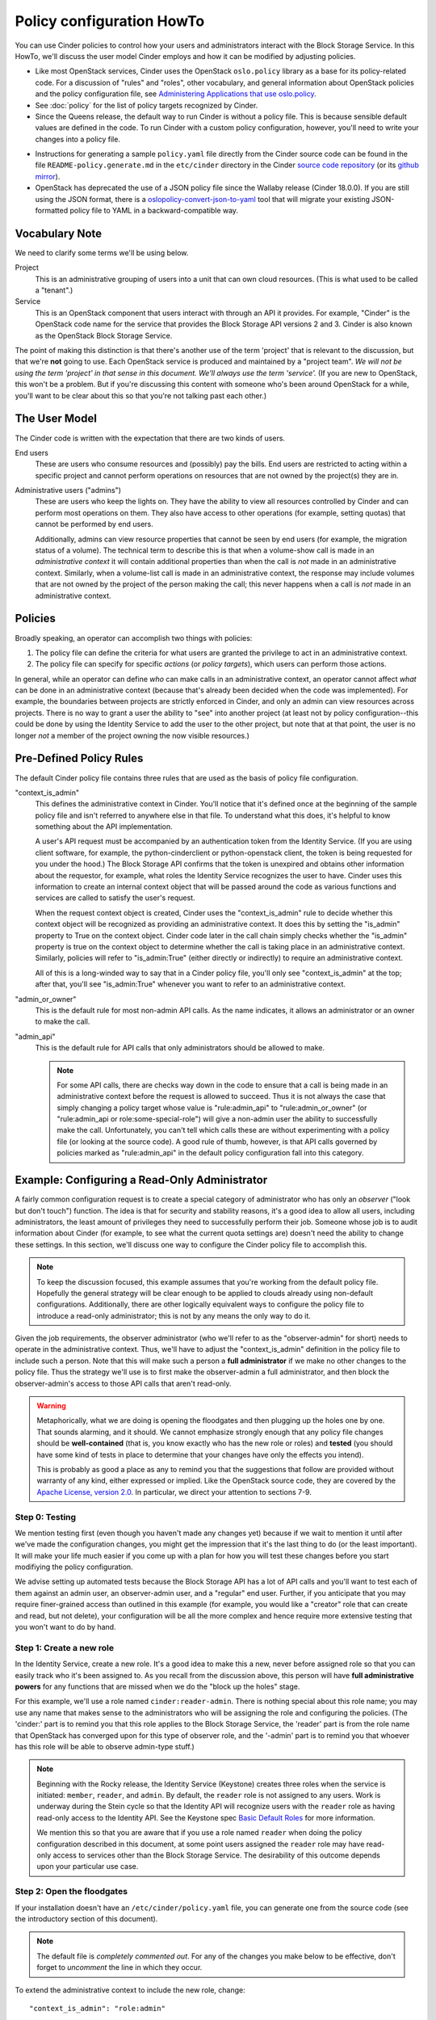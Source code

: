 .. Copyright (c) 2018 Red Hat Inc.
   All Rights Reserved.

   Licensed under the Apache License, Version 2.0 (the "License"); you may
   not use this file except in compliance with the License. You may obtain
   a copy of the License at

        http://www.apache.org/licenses/LICENSE-2.0

   Unless required by applicable law or agreed to in writing, software
   distributed under the License is distributed on an "AS IS" BASIS, WITHOUT
   WARRANTIES OR CONDITIONS OF ANY KIND, either express or implied. See the
   License for the specific language governing permissions and limitations
   under the License.

==========================
Policy configuration HowTo
==========================

You can use Cinder policies to control how your users and administrators
interact with the Block Storage Service.  In this HowTo, we'll discuss the user
model Cinder employs and how it can be modified by adjusting policies.

* Like most OpenStack services, Cinder uses the OpenStack ``oslo.policy``
  library as a base for its policy-related code.  For a discussion of "rules"
  and "roles", other vocabulary, and general information about OpenStack
  policies and the policy configuration file, see `Administering Applications
  that use oslo.policy
  <https://docs.openstack.org/oslo.policy/latest/admin/index.html>`_.

* See :doc:`policy` for the list of policy targets recognized by Cinder.

* Since the Queens release, the default way to run Cinder is without a policy
  file.  This is because sensible default values are defined in the code.  To
  run Cinder with a custom policy configuration, however, you'll need to write
  your changes into a policy file.

.. only:: html

   * Elsewhere in this documentation, you can find a copy of the :doc:`sample
     policy file <./samples/policy.yaml>` that contains all the default
     settings.

* Instructions for generating a sample ``policy.yaml`` file directly from the
  Cinder source code can be found in the file ``README-policy.generate.md``
  in the ``etc/cinder`` directory in the Cinder `source code repository
  <https://opendev.org/openstack/cinder>`_ (or its `github mirror
  <https://github.com/openstack/cinder>`_).

* OpenStack has deprecated the use of a JSON policy file since the Wallaby
  release (Cinder 18.0.0).  If you are still using the JSON format, there
  is a `oslopolicy-convert-json-to-yaml`__ tool that will migrate your
  existing JSON-formatted policy file to YAML in a backward-compatible way.

  .. __: https://docs.openstack.org/oslo.policy/latest/cli/oslopolicy-convert-json-to-yaml.html

Vocabulary Note
~~~~~~~~~~~~~~~

We need to clarify some terms we'll be using below.

Project
    This is an administrative grouping of users into a unit that can own
    cloud resources.  (This is what used to be called a "tenant".)

Service
    This is an OpenStack component that users interact with through an API it
    provides.  For example, "Cinder" is the OpenStack code name for the service
    that provides the Block Storage API versions 2 and 3.  Cinder is also known
    as the OpenStack Block Storage Service.

The point of making this distinction is that there's another use of the term
'project' that is relevant to the discussion, but that we're **not** going to
use.  Each OpenStack service is produced and maintained by a "project team".
*We will not be using the term 'project' in that sense in this document.  We'll
always use the term 'service'.* (If you are new to OpenStack, this won't be a
problem.  But if you're discussing this content with someone who's been around
OpenStack for a while, you'll want to be clear about this so that you're not
talking past each other.)

.. _cinder-user-model:

The User Model
~~~~~~~~~~~~~~

The Cinder code is written with the expectation that there are two kinds of
users.

End users
    These are users who consume resources and (possibly) pay the bills.  End
    users are restricted to acting within a specific project and cannot perform
    operations on resources that are not owned by the project(s) they are in.

Administrative users ("admins")
    These are users who keep the lights on.  They have the ability to view all
    resources controlled by Cinder and can perform most operations on them.
    They also have access to other operations (for example, setting quotas)
    that cannot be performed by end users.

    Additionally, admins can view resource properties that cannot be seen by
    end users (for example, the migration status of a volume).  The technical
    term to describe this is that when a volume-show call is made in an
    *administrative context* it will contain additional properties than when
    the call is *not* made in an administrative context.  Similarly, when a
    volume-list call is made in an administrative context, the response may
    include volumes that are not owned by the project of the person making
    the call; this never happens when a call is *not* made in an administrative
    context.

Policies
~~~~~~~~

Broadly speaking, an operator can accomplish two things with policies:

1. The policy file can define the criteria for what users are granted the
   privilege to act in an administrative context.

2. The policy file can specify for specific *actions* (or *policy targets*),
   which users can perform those actions.

In general, while an operator can define *who* can make calls in an
administrative context, an operator cannot affect *what* can be done in an
administrative context (because that's already been decided when the code was
implemented).  For example, the boundaries between projects are strictly
enforced in Cinder, and only an admin can view resources across projects.
There is no way to grant a user the ability to "see" into another project (at
least not by policy configuration--this could be done by using the Identity
Service to add the user to the other project, but note that at that point, the
user is no longer *not* a member of the project owning the now visible
resources.)

Pre-Defined Policy Rules
~~~~~~~~~~~~~~~~~~~~~~~~

The default Cinder policy file contains three rules that are used as the basis
of policy file configuration.

"context_is_admin"
    This defines the administrative context in Cinder.  You'll notice that it's
    defined once at the beginning of the sample policy file
    and isn't referred to anywhere else in that file.
    To understand what this does, it's helpful to know something about the API
    implementation.

    A user's API request must be accompanied by an authentication token from
    the Identity Service.  (If you are using client software, for example, the
    python-cinderclient or python-openstack client, the token is being
    requested for you under the hood.)  The Block Storage API confirms that the
    token is unexpired and obtains other information about the requestor, for
    example, what roles the Identity Service recognizes the user to have.
    Cinder uses this information to create an internal context object that will
    be passed around the code as various functions and services are called to
    satisfy the user's request.

    When the request context object is created, Cinder uses the
    "context_is_admin" rule to decide whether this context object will be
    recognized as providing an administrative context.  It does this by setting
    the "is_admin" property to True on the context object.  Cinder code later
    in the call chain simply checks whether the "is_admin" property is true on
    the context object to determine whether the call is taking place in an
    administrative context.  Similarly, policies will refer to "is_admin:True"
    (either directly or indirectly) to require an administrative context.

    All of this is a long-winded way to say that in a Cinder policy file,
    you'll only see "context_is_admin" at the top; after that, you'll see
    "is_admin:True" whenever you want to refer to an administrative context.

"admin_or_owner"
    This is the default rule for most non-admin API calls.  As the name
    indicates, it allows an administrator or an owner to make the call.

"admin_api"
    This is the default rule for API calls that only administrators should
    be allowed to make.

    .. note:: For some API calls, there are checks way down in the code to
       ensure that a call is being made in an administrative context before the
       request is allowed to succeed.  Thus it is not always the case that
       simply changing a policy target whose value is "rule:admin_api" to
       "rule:admin_or_owner" (or "rule:admin_api or role:some-special-role")
       will give a non-admin user the ability to successfully make the call.
       Unfortunately, you can't tell which calls these are without
       experimenting with a policy file (or looking at the source code). A good
       rule of thumb, however, is that API calls governed by policies marked as
       "rule:admin_api" in the default policy configuration fall into this
       category.

Example: Configuring a Read-Only Administrator
~~~~~~~~~~~~~~~~~~~~~~~~~~~~~~~~~~~~~~~~~~~~~~

A fairly common configuration request is to create a special category of
administrator who has only an *observer* ("look but don't touch") function.
The idea is that for security and stability reasons, it's a good idea to allow
all users, including administrators, the least amount of privileges they need
to successfully perform their job.  Someone whose job is to audit information
about Cinder (for example, to see what the current quota settings are) doesn't
need the ability to change these settings.  In this section, we'll discuss one
way to configure the Cinder policy file to accomplish this.

.. note:: To keep the discussion focused, this example assumes that you're
   working from the default policy file.  Hopefully the general strategy will
   be clear enough to be applied to clouds already using non-default
   configurations.  Additionally, there are other logically equivalent ways
   to configure the policy file to introduce a read-only administrator; this
   is not by any means the only way to do it.

Given the job requirements, the observer administrator (who we'll refer to as
the "observer-admin" for short) needs to operate in the administrative context.
Thus, we'll have to adjust the "context_is_admin" definition in the policy file
to include such a person.  Note that this will make such a person a **full
administrator** if we make no other changes to the policy file.  Thus the
strategy we'll use is to first make the observer-admin a full administrator,
and then block the observer-admin's access to those API calls that aren't
read-only.

.. warning:: Metaphorically, what we are doing is opening the floodgates and
   then plugging up the holes one by one.  That sounds alarming, and it should.
   We cannot emphasize strongly enough that any policy file changes should be
   **well-contained** (that is, you know exactly who has the new role or roles)
   and **tested** (you should have some kind of tests in place to determine
   that your changes have only the effects you intend).

   This is probably as good a place as any to remind you that the suggestions
   that follow are provided without warranty of any kind, either expressed or
   implied.  Like the OpenStack source code, they are covered by the `Apache
   License, version 2.0 <http://www.apache.org/licenses/LICENSE-2.0>`_.  In
   particular, we direct your attention to sections 7-9.

Step 0: Testing
```````````````

We mention testing first (even though you haven't made any changes yet) because
if we wait to mention it until after we've made the configuration changes, you
might get the impression that it's the last thing to do (or the least
important).  It will make your life much easier if you come up with a plan for
how you will test these changes before you start modifiying the policy
configuration.

We advise setting up automated tests because the Block Storage API has a lot
of API calls and you'll want to test each of them against an admin user, an
observer-admin user, and a "regular" end user.  Further, if you anticipate that
you may require finer-grained access than outlined in this example (for
example, you would like a "creator" role that can create and read, but not
delete), your configuration will be all the more complex and hence require more
extensive testing that you won't want to do by hand.

Step 1: Create a new role
`````````````````````````

In the Identity Service, create a new role.  It's a good idea to make this a
new, never before assigned role so that you can easily track who it's been
assigned to.  As you recall from the discussion above, this person will have
**full administrative powers** for any functions that are missed when we do the
"block up the holes" stage.

For this example, we'll use a role named ``cinder:reader-admin``.  There is
nothing special about this role name; you may use any name that makes sense to
the administrators who will be assigning the role and configuring the policies.
(The 'cinder:' part is to remind you that this role applies to the Block
Storage Service, the 'reader' part is from the role name that OpenStack has
converged upon for this type of observer role, and the '-admin' part is to
remind you that whoever has this role will be able to observe admin-type
stuff.)

.. note::
   Beginning with the Rocky release, the Identity Service (Keystone) creates
   three roles when the service is initiated: ``member``, ``reader``, and
   ``admin``.  By default, the ``reader`` role is not assigned to any users.
   Work is underway during the Stein cycle so that the Identity API will
   recognize users with the ``reader`` role as having read-only access to the
   Identity API.  See the Keystone spec `Basic Default Roles
   <http://specs.openstack.org/openstack/keystone-specs/specs/keystone/rocky/define-default-roles.html>`_
   for more information.

   We mention this so that you are aware that if you use a role named
   ``reader`` when doing the policy configuration described in this document,
   at some point users assigned the ``reader`` role may have read-only access
   to services other than the Block Storage Service.  The desirability of this
   outcome depends upon your particular use case.

Step 2: Open the floodgates
```````````````````````````

If your installation doesn't have an ``/etc/cinder/policy.yaml`` file, you
can generate one from the source code (see the introductory section of this
document).

.. note:: The default file is *completely commented out*.  For any of the
   changes you make below to be effective, don't forget to *uncomment* the
   line in which they occur.

To extend the administrative context to include the new role, change::

  "context_is_admin": "role:admin"

to::

  "context_is_admin": "role:admin or role:cinder:reader-admin"

Step 3: Plug the holes in the Admin API
```````````````````````````````````````

Now we make adjustments to the policy configuration so that the observer-admin
will in fact have only read-only access to Cinder resources.

3A: New Policy Rule
-------------------

First, we create a new policy rule for Admin API access that specifically
excludes the new role.  Find the line in the policy file that has
``"admin_api"`` on the left hand side.  Immediately after it, introduce a new
rule::

  "strict_admin_api": "not role:cinder:reader-admin and rule:admin_api"

3B: Plugging Holes
------------------

Now, plug up the holes we've opened in the Admin API by using this new rule.
Find each of the lines in the remainder of the policy file that look like::

  "target": "rule:admin_api"

and for each line, decide whether the observer-admin needs access to this
action or not.  For example, the target ``"volume_extension:services:index"``
specifies a read-only action, so it's appropriate for the observer-admin to
perform.  We'll leave that one in its default configuration of::

  "volume_extension:services:index": "rule:admin_api"

On the other hand, if the target is something that allows modification, we most
likely don't want to allow the observer-admin to perform it.  For such actions
we need to use the "strict" form of the admin rule.  For example, consider the
action ``"volume_extension:quotas:delete"``.  To exclude the observer-admin
from performing it, change the default setting of::

  "volume_extension:quotas:delete": "rule:admin_api"

to::

  "volume_extension:quotas:delete": "rule:strict_admin_api"

Do this on a case-by-case basis for the other policy targets that by default
are governed by the ``rule:admin_api``.

3C: Other Changes
-----------------

You've probably figured this out already, but there may be some other changes
that are implied by, but not explicitly mentioned in, the above instructions.
For example, you'll find the following policies in the sample file::

  "volume_extension:volume_type_encryption": "rule:admin_api"
  "volume_extension:volume_type_encryption:create": "rule:volume_extension:volume_type_encryption"
  "volume_extension:volume_type_encryption:get": "rule:volume_extension:volume_type_encryption"
  "volume_extension:volume_type_encryption:update": "rule:volume_extension:volume_type_encryption"
  "volume_extension:volume_type_encryption:delete": "rule:volume_extension:volume_type_encryption"

The first policy covers all of create/read/update/delete (and is deprecated for
removal during the Stein development cycle).  However, if you set it to
``"rule:strict_admin_api"``, the observer-admin won't be able to read the
volume type encryption.  So it should be left at ``"rule:admin_api"`` and the
create/update/delete policies should be changed to ``"rule:strict_admin_api"``.
Additionally, in preparation for the deprecated policy target's removal, it's
a good idea to change the value of the ``get`` policy to ``"rule:admin_api"``.

Step 4: Plug the holes in the "Regular" API
```````````````````````````````````````````

As stated earlier, a user with the role ``cinder:reader-admin`` is elevated
to full administrative powers.  That implies that such a user can perform
administrative functions on end-user resources.  Hence, we have another set of
holes to plug up.

4A: New Policy Rule
-------------------

As we did for the Admin API, we'll create a strict version of the
"admin_or_owner" rule so we can specifically exclude the observer-admin from
executing that action.  Find the line in the policy file where
``"admin_or_owner"`` appears on the left hand side.  It probably looks
something like this::

    "admin_or_owner": "is_admin:True or (role:admin and is_admin_project:True) or project_id:%(project_id)s"

Immediately following it, introduce a new rule::

    "strict_admin_or_owner": "(not role:cinder:reader-admin and (is_admin:True or (role:admin and is_admin_project:True))) or project_id:%(project_id)s"

.. note:: To understand what this change does, note that the "admin_or_owner"
   rule definition has the general structure::

     <admin-stuff> or <project-stuff>

   To construct the strict version, we need to make sure that the
   ``not cinder:reader-admin`` part applies only the left-hand side (the
   <admin-stuff>).  The easiest way to do that is to structure the new rule as
   follows::

     (not role:cinder:reader-admin and (<admin-stuff>)) or <project-stuff>

.. note:: If you don't need a user with the role ``cinder:reader-admin`` to
   manage resources in their own project, you could simplify this rule to::

      "strict_admin_or_owner": "not role:cinder:reader-admin and rule:admin_or_owner"

4B: Plugging Holes
------------------

Find each line in the policy file that looks like::

  "target": "rule:admin_or_owner"

and decide whether it represents an action that the observer-admin needs to
perform.  For those actions you *don't* want the observer-admin to do, change
the policy to::

  "target": "rule:strict_admin_or_owner"

4C: Unrestricted Policies
-------------------------

There are some policies in the default file that look like this::

  "target": ""

These are called *unrestricted policies* because the requirements are empty,
and hence can be satisfied by any authenticated user.  (Recall from the earlier
discussion of :ref:`cinder-user-model`, however, that this does *not* mean that
any user can see any other user's resources.)

Unrestricted policies may be found on GET calls that don't have a particular
resource to refer to (for example, the call to get all volumes) or a POST call
that creates a completely new resource (for example, the call to create a
volume).  You don't see them much in the Cinder policy file because the code
implementing the Block Storage API v2 and v3 always make sure there's a target
object containing at least the ``project_id`` and ``user_id`` that can be used
in evaluating whether the policy should allow the action or not.

Thus, obvious read-only targets (for example, ``volume_extension:type_get``)
can be left unrestricted.  Policy targets that are not read only (for example,
``volume:accept_transfer``), can be changed to ``rule:strict_admin_or_owner``.

Step 5: Testing
```````````````

We emphasized above that because of the nature of this change, it is extremely
important to test it carefully.  One thing to watch out for: because we're
using a clause like ``not role:cinder:reader-admin``, a typographical error
in the role name will cause problems.  (For example, if you enter it into the
file as ``not role:cinder_reader-admin``, it won't exclude the user we're
worried about, who has the role ``cinder:reader-admin``.)

As mentioned earlier, we advise setting up automated tests so that you can
prevent regressions if you have to modify your policy files at some point.
